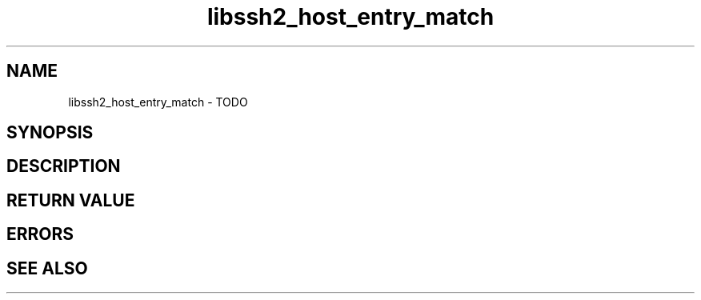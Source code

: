 .\" $Id: libssh2_host_entry_match.3,v 1.1 2009/03/16 15:00:45 bagder Exp $
.\"
.TH libssh2_host_entry_match 3 "1 Jun 2007" "libssh2 0.15" "libssh2 manual"
.SH NAME
libssh2_host_entry_match - TODO
.SH SYNOPSIS

.SH DESCRIPTION

.SH RETURN VALUE

.SH ERRORS

.SH SEE ALSO
